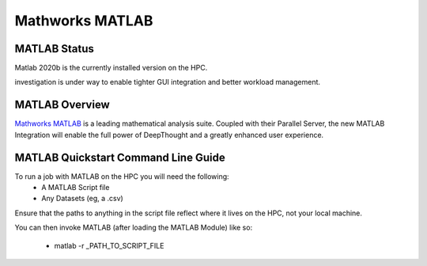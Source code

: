 ------------------
Mathworks MATLAB 
------------------
==============
MATLAB Status
==============
Matlab 2020b is the currently installed version on the HPC. 

investigation is under way to enable tighter GUI integration and better workload management. 


.. _MathWorks MATLAB: https://au.mathworks.com/


=================
MATLAB Overview 
=================

`Mathworks MATLAB`_ is a leading mathematical analysis suite.  Coupled with their 
Parallel Server, the new MATLAB Integration will enable the full power of DeepThought 
and a greatly enhanced user experience. 


======================================
MATLAB Quickstart Command Line Guide
======================================

To run a job with MATLAB on the HPC you will need the following: 
    - A MATLAB Script file 
    - Any Datasets (eg, a .csv)

Ensure that the paths to anything in the script file reflect where it lives on the HPC, not your local machine. 

You can then invoke MATLAB (after loading the MATLAB Module) like so: 
    
    - matlab  -r _PATH_TO_SCRIPT_FILE 
